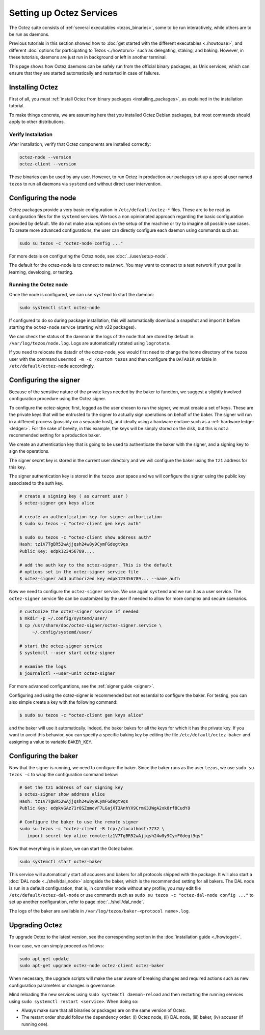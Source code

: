 Setting up Octez Services
=========================

The Octez suite consists of :ref:`several executables <tezos_binaries>`, some to be run interactively, while others are to be run as daemons.

Previous tutorials in this section showed how to :doc:`get started with the different executables <./howtouse>`, and different :doc:`options for participating to Tezos <./howtorun>` such as delegating, staking, and baking.
However, in these tutorials, daemons are just run in background or left in another terminal.

This page shows how Octez daemons can be safely run from the official binary packages, as Unix services, which can ensure that they are started automatically and restarted in case of failures.

Installing Octez
----------------

First of all, you must :ref:`install Octez from binary packages <installing_packages>`, as explained in the installation tutorial.

To make things concrete, we are assuming here that you installed Octez Debian packages, but most commands should apply to other distributions.

Verify Installation
~~~~~~~~~~~~~~~~~~~

After installation, verify that Octez components are installed correctly:

.. code:: shell

   octez-node --version
   octez-client --version

These binaries can be used by any user. However, to run Octez in
production our packages set up a special user named ``tezos`` to run all
daemons via ``systemd`` and without direct user intervention.

Configuring the node
--------------------

Octez packages provide a very basic configuration in
``/etc/default/octez-*`` files. These are to be read as configuration
files for the ``systemd`` services. We took a non opinionated approach
regarding the basic configuration provided by default. We do not make
assumptions on the setup of the machine or try to imagine all possible
use cases. To create more advanced configurations, the user can directly
configure each daemon using commands such as:

.. code:: shell

   sudo su tezos -c "octez-node config ..."

For more details on configuring the Octez node, see :doc:`../user/setup-node`.

The default for the octez-node is to connect to ``mainnet``. You may want to
connect to a test network if your goal is learning, developing, or testing.

Running the Octez node
~~~~~~~~~~~~~~~~~~~~~~

Once the node is configured, we can use ``systemd`` to start the daemon:

.. code:: shell

   sudo systemctl start octez-node

If configured to do so during package installation, this will automatically download a snapshot
and import it before starting the ``octez-node`` service (starting with v22 packages).

We can check the status of the daemon in the logs of the node that
are stored by default in ``/var/log/tezos/node.log``. Logs are
automatically rotated using ``logrotate``.

If you need to relocate the datadir of the octez-node, you would first need to change the home
directory of the ``tezos`` user with the command ``usermod -m -d /custom tezos``
and then configure the ``DATADIR`` variable in ``/etc/default/octez-node``
accordingly.

Configuring the signer
----------------------

Because of the sensitive nature of the private keys needed by the baker to
function, we suggest a slightly involved configuration procedure using the
Octez signer.

To configure the octez-signer, first, logged as the user chosen to run the
signer, we must create a set of keys. These are the private keys that will be
entrusted to the signer to actually sign operations on behalf of the baker. The
signer will run in a different process (possibly on a separate host), and
ideally using a hardware enclave such as a :ref:`hardware ledger <ledger>`. For
the sake of brevity, in this example, the keys will be simply stored on the
disk, but this is not a recommended setting for a production baker.

We create an authentication key that is going to be used to authenticate
the baker with the signer, and a signing key to sign the operations.

The signer secret key is stored in the current user directory and
we will configure the baker using the ``tz1`` address for this key.

The signer authentication key is stored in the ``tezos`` user space
and we will configure the signer using the public key associated to
the auth key.

.. code:: shell

   # create a signing key ( as current user )
   $ octez-signer gen keys alice

   # create an authentication key for signer authorization
   $ sudo su tezos -c "octez-client gen keys auth"

   $ sudo su tezos -c "octez-client show address auth"
   Hash: tz1V7TgBR52wAjjqsh24w8y9CymFGdegt9qs
   Public Key: edpk123456789....

   # add the auth key to the octez-signer. This is the default
   # options set in the octez-signer service file
   $ octez-signer add authorized key edpk123456789... --name auth

Now we need to configure the ``octez-signer`` service. We use again ``systemd``
and we run it as a user service. The ``octez-signer`` service file can be
customized by the user if needed to allow for more complex and secure
scenarios.

.. code:: shell

   # customize the octez-signer service if needed
   $ mkdir -p ~/.config/systemd/user/
   $ cp /usr/share/doc/octez-signer/octez-signer.service \
        ~/.config/systemd/user/

   # start the octez-signer service
   $ systemctl --user start octez-signer

   # examine the logs
   $ journalctl --user-unit octez-signer

For more advanced configurations, see the :ref:`signer guide <signer>`.

Configuring and using the octez-signer is recommended but not essential to
configure the baker. For testing, you can also simple create a key with the
following command:

.. code:: shell

    $ sudo su tezos -c "octez-client gen keys alice"

and the baker will use it automatically.
Indeed, the baker bakes for all the keys for which it has the private key.
If you want to avoid this behavior, you can specify a specific baking key by editing the file ``/etc/default/octez-baker`` and assigning a value to variable ``BAKER_KEY``.

Configuring the baker
---------------------

Now that the signer is running, we need to configure the baker.
Since the baker runs as the user ``tezos``, we use ``sudo su tezos -c`` to wrap
the configuration command below:

.. code:: shell

   # Get the tz1 address of our signing key
   $ octez-signer show address alice
   Hash: tz1V7TgBR52wAjjqsh24w8y9CymFGdegt9qs
   Public Key: edpkvGAz71r8SZomcvF7LGajXT3AnhYX9CrmK3JWgA2xk8rf8CudY8

   # Configure the baker to use the remote signer
   sudo su tezos -c "octez-client -R tcp://localhost:7732 \
      import secret key alice remote:tz1V7TgBR52wAjjqsh24w8y9CymFGdegt9qs"

Now that everything is in place, we can start the Octez baker.

.. code:: shell

   sudo systemctl start octez-baker

This service will automatically start all accusers and bakers for all protocols
shipped with the package.
It will also start a :doc:`DAL node <../shell/dal_node>` alongside the baker, which is the recommended setting for all bakers.
The DAL node is run in a default configuration, that is, in controller mode without any profile; you may edit file ``/etc/default/octez-dal-node`` or use commands such as ``sudo su tezos -c "octez-dal-node config ..."`` to set up another configuration, refer to page :doc:`../shell/dal_node`.

The logs of the baker are available in ``/var/log/tezos/baker-<protocol name>.log``.


.. _services_upgrade:

Upgrading Octez
---------------

To upgrade Octez to the latest version, see the corresponding section in
the :doc:`installation guide <./howtoget>`.

In our case, we can simply proceed as follows:

.. code:: shell

   sudo apt-get update
   sudo apt-get upgrade octez-node octez-client octez-baker

When necessary, the upgrade scripts will make the user aware of breaking
changes and required actions such as new configuration parameters or
changes in governance.

Mind reloading the new services using ``sudo systemctl daemon-reload`` and then
restarting the running services using ``sudo systemctl restart <service>``.
When doing so:

- Always make sure that all binaries or packages are on the same version of Octez.
- The restart order should follow the dependency order: (i) Octez node, (ii) DAL node, (iii) baker, (iv) accuser (if running one).
